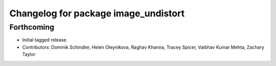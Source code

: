^^^^^^^^^^^^^^^^^^^^^^^^^^^^^^^^^^^^^
Changelog for package image_undistort
^^^^^^^^^^^^^^^^^^^^^^^^^^^^^^^^^^^^^

Forthcoming
-----------
* Initial tagged release.
* Contributors: Dominik Schindler, Helen Oleynikova, Raghav Khanna, Tracey Spicer, Vaibhav Kumar Mehta, Zachary Taylor
